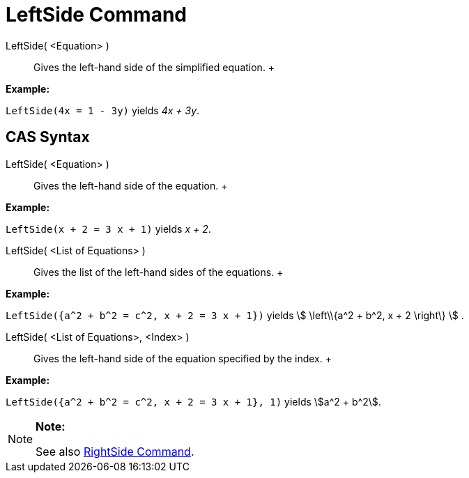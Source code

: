 = LeftSide Command

LeftSide( <Equation> )::
  Gives the left-hand side of the simplified equation.
  +

[EXAMPLE]

====

*Example:*

`LeftSide(4x = 1 - 3y)` yields _4x + 3y_.

====

== [#CAS_Syntax]#CAS Syntax#

LeftSide( <Equation> )::
  Gives the left-hand side of the equation.
  +

[EXAMPLE]

====

*Example:*

`LeftSide(x + 2 = 3 x + 1)` yields _x + 2_.

====

LeftSide( <List of Equations> )::
  Gives the list of the left-hand sides of the equations.
  +

[EXAMPLE]

====

*Example:*

`LeftSide({a^2 + b^2 = c^2, x + 2 = 3 x + 1})` yields stem:[ \left\\{a^2 + b^2, x + 2 \right\} ] .

====

LeftSide( <List of Equations>, <Index> )::
  Gives the left-hand side of the equation specified by the index.
  +

[EXAMPLE]

====

*Example:*

`LeftSide({a^2 + b^2 = c^2, x + 2 = 3 x + 1}, 1)` yields stem:[a^2 + b^2].

====

[NOTE]

====

*Note:*

See also xref:/commands/RightSide_Command.adoc[RightSide Command].

====
